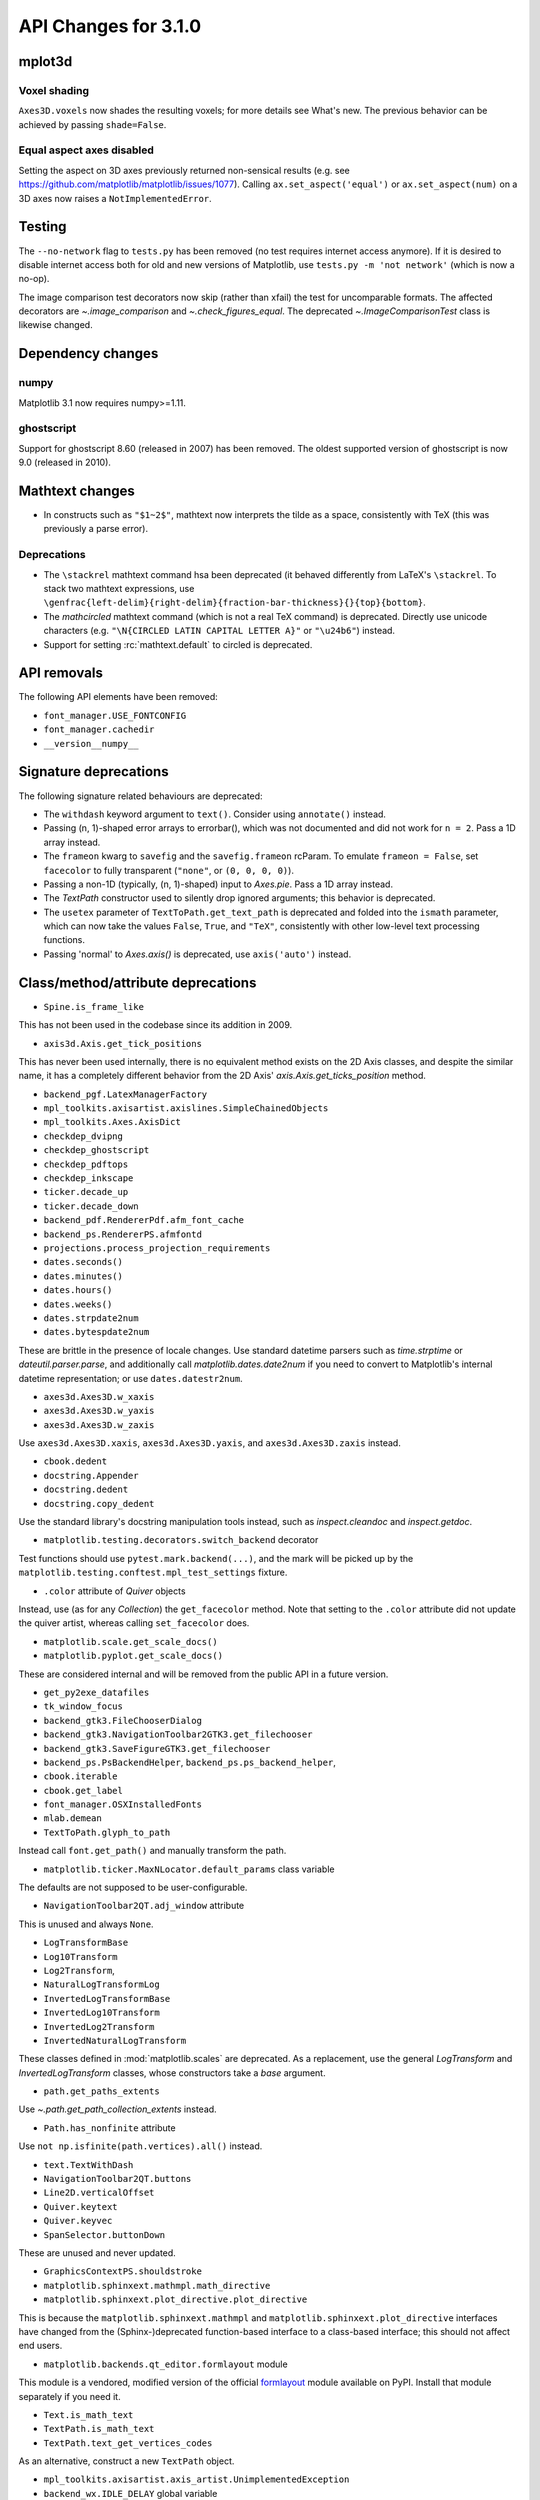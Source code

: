 API Changes for 3.1.0
=====================

mplot3d
-------

Voxel shading
~~~~~~~~~~~~~
``Axes3D.voxels`` now shades the resulting voxels; for more details see
What's new. The previous behavior can be achieved by passing ``shade=False``.

Equal aspect axes disabled
~~~~~~~~~~~~~~~~~~~~~~~~~~
Setting the aspect on 3D axes previously returned non-sensical
results (e.g. see https://github.com/matplotlib/matplotlib/issues/1077).
Calling ``ax.set_aspect('equal')`` or ``ax.set_aspect(num)``
on a 3D axes now raises a ``NotImplementedError``.

Testing
-------

The ``--no-network`` flag to ``tests.py`` has been removed (no test requires
internet access anymore).  If it is desired to disable internet access both for
old and new versions of Matplotlib, use ``tests.py -m 'not network'`` (which is
now a no-op).

The image comparison test decorators now skip (rather than xfail) the test for
uncomparable formats. The affected decorators are `~.image_comparison` and
`~.check_figures_equal`. The deprecated `~.ImageComparisonTest` class is
likewise changed.

Dependency changes
------------------

numpy
~~~~~

Matplotlib 3.1 now requires numpy>=1.11.

ghostscript
~~~~~~~~~~~

Support for ghostscript 8.60 (released in 2007) has been removed.  The oldest
supported version of ghostscript is now 9.0 (released in 2010).

Mathtext changes
----------------

- In constructs such as ``"$1~2$"``, mathtext now interprets the tilde as a
  space, consistently with TeX (this was previously a parse error).

Deprecations
~~~~~~~~~~~~

- The ``\stackrel`` mathtext command hsa been deprecated (it behaved differently
  from LaTeX's ``\stackrel``.  To stack two mathtext expressions, use
  ``\genfrac{left-delim}{right-delim}{fraction-bar-thickness}{}{top}{bottom}``.
- The `\mathcircled` mathtext command (which is not a real TeX command)
  is deprecated.  Directly use unicode characters (e.g.
  ``"\N{CIRCLED LATIN CAPITAL LETTER A}"`` or ``"\u24b6"``) instead.
- Support for setting :rc:`mathtext.default` to circled is deprecated.


API removals
------------

The following API elements have been removed:

- ``font_manager.USE_FONTCONFIG``
- ``font_manager.cachedir``
- ``__version__numpy__``

Signature deprecations
----------------------
The following signature related behaviours are deprecated:

- The ``withdash`` keyword argument to ``text()``. Consider using
  ``annotate()`` instead.
- Passing (n, 1)-shaped error arrays to errorbar(), which was not
  documented and did not work for ``n = 2``. Pass a 1D array instead.
- The ``frameon`` kwarg to ``savefig`` and the ``savefig.frameon`` rcParam.
  To emulate ``frameon = False``, set ``facecolor`` to fully
  transparent (``"none"``, or ``(0, 0, 0, 0)``).
- Passing a non-1D (typically, (n, 1)-shaped) input to `Axes.pie`.
  Pass a 1D array instead.
- The `TextPath` constructor used to silently drop ignored arguments; this
  behavior is deprecated.
- The ``usetex`` parameter of ``TextToPath.get_text_path`` is deprecated and
  folded into the ``ismath`` parameter, which can now take the values
  ``False``, ``True``, and ``"TeX"``, consistently with other low-level
  text processing functions.
- Passing 'normal' to `Axes.axis()` is deprecated, use
  ``axis('auto')`` instead.

Class/method/attribute deprecations
-----------------------------------

- ``Spine.is_frame_like``

This has not been used in the codebase since its addition in 2009.

- ``axis3d.Axis.get_tick_positions``

This has never been used internally, there is no equivalent method exists on
the 2D Axis classes, and despite the similar name, it has a completely
different behavior from the 2D Axis' `axis.Axis.get_ticks_position` method.

- ``backend_pgf.LatexManagerFactory``

- ``mpl_toolkits.axisartist.axislines.SimpleChainedObjects``
- ``mpl_toolkits.Axes.AxisDict``

- ``checkdep_dvipng``
- ``checkdep_ghostscript``
- ``checkdep_pdftops``
- ``checkdep_inkscape``

- ``ticker.decade_up``
- ``ticker.decade_down``

- ``backend_pdf.RendererPdf.afm_font_cache``
- ``backend_ps.RendererPS.afmfontd``

- ``projections.process_projection_requirements``

- ``dates.seconds()``
- ``dates.minutes()``
- ``dates.hours()``
- ``dates.weeks()``


- ``dates.strpdate2num``
- ``dates.bytespdate2num``

These are brittle in the presence of locale changes.  Use standard datetime
parsers such as `time.strptime` or `dateutil.parser.parse`, and additionally
call `matplotlib.dates.date2num` if you need to convert to Matplotlib's
internal datetime representation; or use ``dates.datestr2num``.

- ``axes3d.Axes3D.w_xaxis``
- ``axes3d.Axes3D.w_yaxis``
- ``axes3d.Axes3D.w_zaxis``

Use ``axes3d.Axes3D.xaxis``, ``axes3d.Axes3D.yaxis``,
and ``axes3d.Axes3D.zaxis`` instead.

- ``cbook.dedent``
- ``docstring.Appender``
- ``docstring.dedent``
- ``docstring.copy_dedent``

Use the standard library's docstring manipulation tools instead, such as
`inspect.cleandoc` and `inspect.getdoc`.

- ``matplotlib.testing.decorators.switch_backend`` decorator

Test functions should use ``pytest.mark.backend(...)``, and the mark will be
picked up by the ``matplotlib.testing.conftest.mpl_test_settings`` fixture.

- ``.color`` attribute of `Quiver` objects

Instead, use (as for any `Collection`) the ``get_facecolor`` method.
Note that setting to the ``.color`` attribute did not update the quiver artist,
whereas calling ``set_facecolor`` does.

- ``matplotlib.scale.get_scale_docs()``
- ``matplotlib.pyplot.get_scale_docs()``

These are considered internal and will be removed from the public API in a
future version.

- ``get_py2exe_datafiles``
- ``tk_window_focus``

- ``backend_gtk3.FileChooserDialog``
- ``backend_gtk3.NavigationToolbar2GTK3.get_filechooser``
- ``backend_gtk3.SaveFigureGTK3.get_filechooser``

- ``backend_ps.PsBackendHelper``, ``backend_ps.ps_backend_helper``,

- ``cbook.iterable``
- ``cbook.get_label``

- ``font_manager.OSXInstalledFonts``

- ``mlab.demean``

- ``TextToPath.glyph_to_path``

Instead call ``font.get_path()`` and manually transform the path.

- ``matplotlib.ticker.MaxNLocator.default_params`` class variable

The defaults are not supposed to be user-configurable.

- ``NavigationToolbar2QT.adj_window`` attribute

This is unused and always ``None``.

- ``LogTransformBase``
- ``Log10Transform``
- ``Log2Transform``,
- ``NaturalLogTransformLog``
- ``InvertedLogTransformBase``
- ``InvertedLog10Transform``
- ``InvertedLog2Transform``
- ``InvertedNaturalLogTransform``

These classes defined in :mod:`matplotlib.scales` are deprecated.
As a replacement, use the general `LogTransform` and `InvertedLogTransform`
classes, whose constructors take a *base* argument.

- ``path.get_paths_extents``

Use `~.path.get_path_collection_extents` instead.

- ``Path.has_nonfinite`` attribute

Use ``not np.isfinite(path.vertices).all()`` instead.

- ``text.TextWithDash``


- ``NavigationToolbar2QT.buttons``
- ``Line2D.verticalOffset``
- ``Quiver.keytext``
- ``Quiver.keyvec``
- ``SpanSelector.buttonDown``

These are unused and never updated.

- ``GraphicsContextPS.shouldstroke``

- ``matplotlib.sphinxext.mathmpl.math_directive``
- ``matplotlib.sphinxext.plot_directive.plot_directive``

This is because the ``matplotlib.sphinxext.mathmpl`` and
``matplotlib.sphinxext.plot_directive`` interfaces have changed from the
(Sphinx-)deprecated function-based interface to a class-based interface; this
should not affect end users.

- ``matplotlib.backends.qt_editor.formlayout`` module

This module is a vendored, modified version of the official formlayout_ module
available on PyPI. Install that module separately if you need it.

.. _formlayout: https://pypi.org/project/formlayout/

- ``Text.is_math_text``
- ``TextPath.is_math_text``


- ``TextPath.text_get_vertices_codes``

As an alternative, construct a new ``TextPath`` object.

- ``mpl_toolkits.axisartist.axis_artist.UnimplementedException``

- ``backend_wx.IDLE_DELAY`` global variable

This is unused and only relevant to the now removed wx "idling" code (note that
as it is a module-level global, no deprecation warning is emitted when
accessing it).

- ``OldScalarFormatter.pprint_val``
- ``ScalarFormatter.pprint_val``
- ``LogFormatter.pprint_val``

These are helper methods that do not have a consistent signature across
formatter classes.

Undeprecations
--------------

The following API elements have bee un-deprecated:

- The ``obj_type`` kwarg to the ``cbook.deprecated`` decorator.
- xmin, xmax kwargs to ``set_xlim`` and ymin, ymax kwargs to ``set_ylim``


`Text` now has a ``c`` alias for the ``color`` property
-------------------------------------------------------

For consistency with `Line2D`, the `Text` class has gained the ``c``
alias for the ``color`` property. For example, one can now write
``ax.text(.5, .5, "foo", c="red")``.

Changes in AFM parsing
----------------------

In accordance with the AFM spec, the AFM parser no longer truncates the
``UnderlinePosition`` and ``UnderlineThickness`` fields to integers.

The ``Notice`` field (which can only be publicly accessed by the deprecated
``afm.parse_afm`` API) is no longer decoded to a `str`, but instead kept as
`bytes`, to support non-conformant AFM files that use non-ASCII characters in
that field.

Axes.tick_params argument checking
----------------------------------

Previously `Axes.tick_params` silently did nothing when an invalid *axis*
parameter was supplied. This behavior has been changed to raise a ValueError
instead.

Setting the same artist property multiple time via aliases is deprecated
------------------------------------------------------------------------

Previously, code such as ``plt.plot([0, 1], c="red", color="blue")`` would
emit a warning indicating that ``c`` and ``color`` are aliases of one another,
and only keep the ``color`` kwarg.  This behavior has been deprecated; in a
future version, this will raise a TypeError, similar to Python's behavior when
a keyword argument is passed twice (``plt.plot([0, 1], c="red", c="blue")``).

This warning is raised by `~.cbook.normalize_kwargs`.

Artist.set keyword normalisation
--------------------------------

`Artist.set` now normalizes keywords before sorting them.

Previously it sorted its keyword arguments in reverse alphabetical
order (with a special-case to put ``color`` at the end) before applying them.

It now normalizes aliases (and, as above, emits a warning on duplicate
properties) before doing the sorting (so ``c`` goes to the end too).

Verbose deprecations
--------------------

The ``verbose.fileo`` and ``verbose.level`` rcParams have been deprecated.
These have had no effect since the switch from Matplotlib's old custom Verbose
logging to the stdlib's `logging` module. In addition the
``rcsetup.validate_verbose`` function is deprecated.


Additional positional arguments to `Axis.set_ticklabels`
--------------------------------------------------------
Passing positional arguments to `Axis.set_ticklabels` beyond `ticklabels`
itself has no effect, and support for them is deprecated.

Boxplot tick methods
--------------------

The ``manage_xticks`` parameter of `~Axes.boxplot` and `~Axes.bxp` has been
renamed (with a deprecation period) to ``manage_ticks``, to take into account
the fact that it manages either x or y ticks depending on the ``vert``
parameter.

When ``manage_ticks`` is True (the default), these methods now attempt to take
previously drawn boxplots into account when setting the axis limits, ticks, and
tick labels.

get_window_extents changes
--------------------------

`.matplotlib.axes.Axes.get_window_extent` used to return a bounding box
that was slightly larger than the axes, presumably to take into account
the ticks that may be on a spine.  However, it was not scaling the tick sizes
according to the dpi of the canvas, and it did not check if the ticks were
visible, or on the spine.

Now  `.matplotlib.axes.Axes.get_window_extent` just returns the axes extent
with no padding for ticks.

This affects `.matplotlib.axes.Axes.get_tightbbox` in cases where there are
outward ticks with no tick labels, and it also removes the (small) pad around
axes in that case.

`.spines.get_window_extent` now takes into account ticks that are on the
spine.

`matplotlib.use` parameter change
---------------------------------

The first parameter of `matplotlib.use` has been renamed from *arg* to
*backend*. This will only affect cases where that parameter has been set
as a keyword argument. The common usage pattern as a positional argument
``matplotlib.use('Qt5Agg')`` is not affected.


Exception on failing animations changed
---------------------------------------

Previously, subprocess failures in the animation framework would raise either
in a `RuntimeError` or a `ValueError` depending on when the error occurred.
They now raise a `subprocess.CalledProcessError` with attributes set as
documented by the exception class.

MouseEvents now include the event name in their ``str()``
---------------------------------------------------------

... instead of the prefix "MPL MouseEvent".

API changes
-----------

The arguments of `matplotlib.testing.compare.calculate_rms` have been renamed
from ``expectedImage, actualImage``, to ``expected_image, actual_image``.

Matplotlib.use now has an ImportError for interactive backend
-------------------------------------------------------------

Switching backends via `matplotlib.use` is now allowed by default,
regardless of whether `matplotlib.pyplot` has been imported. If the user
tries to switch from an already-started interactive backend to a different
interactive backend, an ImportError will be raised.

Behavior changes
----------------

Previously, if :rc:`text.usetex` was True, then constructing a `TextPath` on
a non-mathtext string with ``usetex=False`` would rely on the mathtext parser
(but not on usetex support!) to parse the string.  The mathtext parser is not
invoked anymore, which may cause slight changes in glyph positioning.

Passing a single string as *labels* to `Sankey.add`
---------------------------------------------------

Previously, `Sankey.add` would only accept a single string as the *labels*
argument if its length is equal to the number of flows, in which case it would
use one character of the string for each flow.

The behavior has been changed to match the documented one: when a single string
is passed, it is used to label all the flows.

API deprecations
----------------

The following environment variables are deprecated:
- ``MATPLOTLIBDATA``,

Text alignment fixes made
-------------------------

Text alignment was incorrect, in particular for multiline text objects
with large descenders (i.e. subscripts) and rotated text.  These have been
fixed and made more consistent, but could make old code that has compensated
no longer have the correct alignment.

mplot3d is always registered by default
---------------------------------------

It is not necessary to import mplot3d anymore to create 3d axes with
``fig.add_subplot(111, projection="3d")``.

Path code types like ``Path.MOVETO`` are now ``np.uint8`` instead of ``int``
----------------------------------------------------------------------------

``Path.STOP``, ``Path.MOVETO``, ``Path.LINETO``, ``Path.CURVE3``,
``Path.CURVE4`` and ``Path.CLOSEPOLY`` are now of the type ``Path.code_type``
(``np.uint8`` by default) instead of plain ``int``. This makes their type
match the array value type of the ``Path.codes`` array.

Changes regarding the text.latex.unicode rcParam
------------------------------------------------

The rcParam now defaults to True and is deprecated (i.e., in future versions
of Matplotlib, unicode input will always be supported).

Moreover, the underlying implementation now uses ``\usepackage[utf8]{inputenc}``
instead of ``\usepackage{ucs}\usepackage[utf8x]{inputenc}``.

Changes in handling of degenerate bounds passed to `set_xlim`
-------------------------------------------------------------

When bounds passed to `set_xlim` (`set_xlim`, etc.) are degenerate (i.e. the
lower and upper value are equal), the method used to "expand" the bounds now
matches the expansion behavior of autoscaling when the plot contains a single
x-value, and should in particular produce nicer limits for non-linear scales.

Deprecations
------------

The following keyword arguments are deprecated:

- Passing ``shade=None`` to
  `~mpl_toolkits.mplot3d.axes3d.Axes3D.plot_surface` is deprecated. This was
  an unintended implementation detail with the same semantics as
  ``shade=False``. Please use the latter code instead.

  API removals


The following deprecated APIs were removed:

Classes and methods
-------------------
- ``Verbose`` (replaced by python logging library)
- ``artist.Artist.hitlist`` (no replacement)
- ``artist.Artist.is_figure_set`` (use ``artist.figure is not None`` instead)
- ``axis.Axis.unit_data`` (use ``axis.Axis.units`` instead)
- ``backend_bases.FigureCanvasBase.onRemove`` (no replacement)
  ``backend_bases.FigureManagerBase.show_popup`` (this never did anything)
- ``backend_wx.SubplotToolWx`` (no replacement)
- ``backend_wx.Toolbar`` (use ``backend_wx.NavigationToolbar2Wx`` instead)
- ``cbook.align_iterators`` (no replacment)
- ``contour.ContourLabeler.get_real_label_width`` (no replacement)
- ``legend.Legend.draggable`` (use `legend.Legend.set_draggable()` instead)
- ``texmanager.TexManager.postscriptd``, ``texmanager.TexManager.pscnt``,
  ``texmanager.TexManager.make_ps``, ``texmanager.TexManager.get_ps_bbox``
  (no replacements)

Arguments
---------
- The ``fig`` kwarg to ``GridSpec.get_subplot_params`` and
  ``GridSpecFromSubplotSpec.get_subplot_params`` (use the argument
  ``figure`` instead)
- Passing 'box-forced' to `axes.Axes.set_adjustable` (use 'box' instead)
- Support for the strings 'on'/'true'/'off'/'false' to mean
  ``True``/``False`` (directly use ``True``/``False`` instead).
  The following functions are affected: `Axes.grid`, `Axes3D.grid`
  `Axis.set_tick_params`, `pyplot.box`.
- Using `pyplot.axes` with an `axes.Axes` type argument
  (use `pyplot.sca` instead)

Other
-----
- svgfont support (in :rc:`svg.fonttype`) has been removed,
- Logging is now done with the standard python ``logging`` library.
  ``matplotlib.verbose`` and the command line switches ``--verbose-LEVEL`` are
  removed.

  To control the logging output use::

    import logging
    logger = logging.getLogger('matplotlib')
    logger.set_level(logging.INFO)

Deprecations
------------

Support for passing single-letter colors (one of "rgbcmykw") as UPPERCASE
characters is deprecated; these colors will become case-sensitive (lowercase)
after the deprecation period has passed.

The goal is to decrease the number of ambiguous cases when using the ``data``
keyword to plotting methods; e.g. ``plot("X", "Y", data={"X": ..., "Y": ...})``
will not warn about "Y" possibly being a color anymore after the deprecation
period has passed.

Allow "real" LaTeX code for ``pgf.preamble`` and ``text.latex.preamble`` in matplotlib rc file
----------------------------------------------------------------------------------------------

Previously, the rc file keys ``pgf.preamble`` and ``text.latex.preamble`` were parsed using commmas as separators. This would break valid LaTeX code, such as::

\usepackage[protrusion=true, expansion=false]{microtype}

The parsing has been modified to pass the complete line to the LaTeX system,
keeping all commas.

Passing a list of strings from within a Python script still works as it used to.

Passing a list containing non-strings now fails, instead of coercing the results to strings.

Deprecations
------------

``matplotlib.ticker.MaxNLocator`` and its ``set_params`` method will issue
a warning on unknown keyword arguments instead of silently ignoring them.
Future versions will raise an error.

Behavior changes
----------------

Calling `.Figure.add_subplot()` with no positional arguments used to do
nothing; this now is equivalent to calling ``add_subplot(111)`` instead.

Deprecations
------------



The ``interp_at_native`` parameter to ``BboxImage``, which has no effect since
Matplotlib 2.0, is deprecated.

Deprecations
------------

``cbook.is_hashable`` is deprecated (use
``isinstance(..., collections.abc.Hashable)`` instead).

Deprecations
------------

``cbook.safezip`` is deprecated (manually check the lengths of the inputs
instead, or rely on numpy to do it).


Changes to search paths for FreeType and libpng
-----------------------------------------------

The ``MPLBASEDIRLIST`` environment variables and ``basedirlist`` entry in
``setup.cfg`` have no effect anymore.  Instead, if building in situations where
FreeType or libpng are not in the compiler or linker's default path, set the
standard environment variables ``CFLAGS``/``LDFLAGS`` on Linux or OSX, or
``CL``/``LINK`` on Windows, to indicate the relevant paths.

See details in :file:`INSTALL.rst`.

matplotlib.font_manager.win32InstalledFonts return value
--------------------------------------------------------

`matplotlib.font_manager.win32InstalledFonts` returns an empty list instead
of None if no fonts are found.

The HTMLWriter constructor is more strict
-----------------------------------------

It no longer normalizes unknown values of *default_mode* to 'loop', but errors
out instead.

New `Formatter.format_ticks` method
-----------------------------------

The `Formatter` class gained a new `~Formatter.format_ticks` method, which
takes the list of all tick locations as a single argument and returns the list
of all formatted values.  It is called by the axis tick handling code and, by
default, first calls `~Formatter.set_locs` with all locations, then repeatedly
calls `~Formatter.__call__` for each location.

Tick-handling code in the codebase that previously performed this sequence
(`~Formatter.set_locs` followed by repeated `~Formatter.__call__`) have been
updated to use `~Formatter.format_ticks`.

`~Formatter.format_ticks` is intended to be overridden by `Formatter`
subclasses for which the formatting of a tick value depends on other tick
values, such as `ConciseDateFormatter`.

`matplotlib.colorbar.ColorbarBase` is no longer a subclass of `.ScalarMappable`
-------------------------------------------------------------------------------

This inheritance lead to a confusing situation where the
`ScalarMappable` passed to `matplotlib.colorbar.Colorbar` (`~.Figure.colorbar`)
had a ``set_norm`` method, as did the colorbar.  The colorbar is now purely a
follower to the `ScalarMappable` norm and colormap, and the old inherited methods
`~matplotlib.colorbar.ColorbarBase.set_norm`,
`~matplotlib.colorbar.ColorbarBase.set_cmap`,
`~matplotlib.colorbar.ColorbarBase.set_clim` are deprecated, as are the
getter versions of those calls.  To set the norm associated with a colorbar do
``colorbar.mappable.set_norm()`` etc.

`StemContainer` now stores `LineCollection`
-------------------------------------------

`StemContainer` objects can now store a `LineCollection` object instead of a
list of `Line2D` objects for stem lines plotted using `ax.stem`. This gives a
very large performance boost to displaying and moving `ax.stem` plots.

This will become the default behaviour in Matplotlib 3.3. To use it now, the
``use_line_collection`` keyword argument to ~`.axes.stem` can be set to
``True``.

Individual line segments can be extracted from the `LineCollection` using
`LineCollection.get_segements()`. See the `LineCollection` documentation for
other methods to retrieve the collection properties.

Modify output of Axes.hist when input consists of multiple empty lists
----------------------------------------------------------------------

Input that consists of multiple empty lists will now return a list of histogram
values for each one of the lists. For example, an input of ``[[],[]]`` will
return 2 lists of histogram values. Previously, a single list was returned.

Deprecations
------------

`FontManager.score_weight` is more strict with its inputs
---------------------------------------------------------

Previously, when a weight string was passed to `FontManager.score_weight`,

- if the weight was the string representation of an integer, it would be
  converted to that integer,
- otherwise, if the weight was not a standard weight name, it would be silently
  replaced by a value of 500 ("normal" weight).

`FontManager.score_weight` now raises an exception on such inputs.

:mod:`matplotlib.mlab` removals
-------------------------------

Lots of code inside the :mod:`matplotlib.mlab` module which was deprecated
in Matplotlib 2.2 has been removed. See below for a list:

- ``mlab.exp_safe`` (use `numpy.exp` instead)
- ``mlab.amap``
- ``mlab.logspace`` (use `numpy.logspace` instead)
- ``mlab.rms_flat``
- ``mlab.l1norm`` (use ``numpy.linalg.norm(a, ord=1)`` instead)
- ``mlab.l2norm`` (use ``numpy.linalg.norm(a, ord=2)`` instead)
- ``mlab.norm_flat`` (use ``numpy.linalg.norm(a.flat, ord=2)`` instead)
- ``mlab.frange`` (use `numpy.arange` instead)
- ``mlab.identity`` (use `numpy.identity` instead)
- ``mlab.base_repr``
- ``mlab.binary_repr``
- ``mlab.ispower2``
- ``mlab.log2`` (use `numpy.log2` instead)
- ``mlab.isvector``
- ``mlab.movavg``
- ``mlab.safe_isinf`` (use `numpy.isinf` instead)
- ``mlab.safe_isnan`` (use `numpy.isnan` instead)
- ``mlab.cohere_pairs`` (use `scipy.signal.coherence` instead)
- ``mlab.entropy`` (use `scipy.stats.entropy` instead)
- ``mlab.normpdf`` (use `scipy.stats.norm.pdf` instead)
- ``mlab.find`` (use ``np.nonzero(np.ravel(condition))`` instead)
- ``mlab.longest_contiguous_ones``
- ``mlab.longest_ones``
- ``mlab.PCA``
- ``mlab.prctile`` (use `numpy.percentile` instead)
- ``mlab.prctile_rank``
- ``mlab.center_matrix``
- ``mlab.rk4`` (use `scipy.integrate.ode` instead)
- ``mlab.bivariate_normal``
- ``mlab.get_xyz_where``
- ``mlab.get_sparse_matrix``
- ``mlab.dist`` (use `numpy.hypot` instead)
- ``mlab.dist_point_to_segment``
- ``mlab.griddata`` (use `scipy.interpolate.griddata`)
- ``mlab.less_simple_linear_interpolation`` (use `numpy.interp`)
- ``mlab.slopes``
- ``mlab.stineman_interp``
- ``mlab.segments_intersect``
- ``mlab.fftsurr``
- ``mlab.offset_line``
- ``mlab.quad2cubic``
- ``mlab.vector_lengths``
- ``mlab.distances_along_curve``
- ``mlab.path_length``
- ``mlab.cross_from_above``
- ``mlab.cross_from_below``
- ``mlab.contiguous_regions`` (use `.cbook.contiguous_regions` instead)
- ``mlab.is_closed_polygon``
- ``mlab.poly_between``
- ``mlab.poly_below``
- ``mlab.inside_poly``
- ``mlab.csv2rec``
- ``mlab.rec2csv`` (use `numpy.recarray.tofile` instead)
- ``mlab.rec2text`` (use `numpy.recarray.tofile` instead)
- ``mlab.rec_summarize``
- ``mlab.rec_join``
- ``mlab.recs_join``
- ``mlab.rec_groupby``
- ``mlab.rec_keep_fields``
- ``mlab.rec_drop_fields``
- ``mlab.rec_append_fields``
- ``mlab.csvformat_factory``
- ``mlab.get_formatd``
- ``mlab.FormatDatetime`` (use `datetime.datetime.strftime` instead)
- ``mlab.FormatDate`` (use `datetime.date.strftime` instead)
- ``mlab.FormatMillions``, ``mlab.FormatThousands``, ``mlab.FormatPercent``,
  ``mlab.FormatBool``, ``mlab.FormatInt``, ``mlab.FormatFloat``,
  ``mlab.FormatFormatStr``, ``mlab.FormatString``, ``mlab.FormatObj``
- ``mlab.donothing_callback``

``Cn`` colors now support ``n>=10``
-----------------------------------

It is now possible to go beyond the tenth color in the property cycle using
``Cn`` syntax, e.g. ``plt.plot([1, 2], color="C11")`` now uses the 12th color
in the cycle.

Note that previously, a construct such as ``plt.plot([1, 2], "C11")`` would be
interpreted as a request to use color ``C1`` and marker ``1`` (an "inverted Y").
To obtain such a plot, one should now use ``plt.plot([1, 2], "1C1")`` (so that
the first "1" gets correctly interpreted as a marker specification), or, more
explicitly, ``plt.plot([1, 2], marker="1", color="C1")``.

Changes in parameter names
--------------------------

- The ``arg`` parameter to `matplotlib.use` has been renamed to ``backend``.
- The ``normed`` parameter to `Axes.hist2d` has been renamed to ``density``.
- The ``s`` parameter to `Annotation` (and indirectly `Axes.annotation`) has
  been renamed to ``text``.
- The ``tolerence`` parameter to
  `bezier.find_bezier_t_intersecting_with_closedpath`,
  `bezier.split_bezier_intersecting_with_closedpath`,
  `bezier.find_r_to_boundary_of_closedpath`,
  `bezier.split_path_inout` and `bezier.check_if_parallel` has been renamed to
  ``tolerance``.

In each case, the old parameter name remains supported (it cannot be used
simultaneously with the new name), but suppport for it will be dropped in
Matplotlib 3.3.

- The unused ``shape`` and ``imlim`` parameters to `Axes.imshow` are
  deprecated.  To avoid triggering the deprecation warning, the ``filternorm``,
  ``filterrad``, ``resample``, and ``url`` arguments should be passed by
  keyword.

Deprecations
------------

The ``bezier.find_r_to_boundary_of_closedpath`` function is deprecated (it has
always returned None instead of the requested radius).

Poly3DCollection.set_zsort
--------------------------

`Poly3DCollection.set_zsort` no longer silently ignores invalid inputs, or
False (which was always broken).  Passing True to mean "average" is deprecated.

Timer.remove_callback won't consider ``*args, **kwargs`` in a future version
----------------------------------------------------------------------------

Currently, ``Timer.remove_callback(func, *args, **kwargs)`` removes a callback
previously added by ``Timer.add_callback(func, *args, **kwargs)``, but if
``*args, **kwargs`` is not passed in (``Timer.remove_callback(func)``), then
the first callback with a matching ``func`` is removed, regardless of whether
it was added with or without ``*args, **kwargs``.

In a future version, ``Timer.remove_callback`` will always use the latter
behavior (not consider ``*args, **kwargs``); to specifically consider them, add
the callback as a `functools.partial` object ::

   cb = timer.add_callback(functools.partial(func, *args, **kwargs))
   # ...
   # later
   timer.remove_callback(cb)

``Timer.add_callback`` was modified to return *func* to simplify the above
usage (previously it returned None); this also allows using it as a decorator.

The new API is modelled after `atexit.register` / `atexit.unregister`.

Changes to the internal tick handling API
-----------------------------------------

``Axis.iter_ticks`` (which only served as a helper to the private
``Axis._update_ticks``) is deprecated.

The signature of the (private) ``Axis._update_ticks`` has been changed to not
take the renderer as argument anymore (that argument is unused).

Deprecations
------------

`~Axes.bxp` now respects :rc:`boxplot.boxprops.linewidth` even when *patch_artist* is set
-----------------------------------------------------------------------------------------

Previously, when the *patch_artist* parameter was set, `~Axes.bxp` would ignore
:rc:`boxplot.boxprops.linewidth`.  This was an oversight -- in particular,
`~Axes.boxplot` did not ignore it.

This oversight is now fixed.

Deprecations
------------

Support for custom backends that do not provide a ``set_hatch_color`` method is
deprecated.  We suggest that custom backends let their ``GraphicsContext``
class inherit from `GraphicsContextBase`, to at least provide stubs for all
required methods.

The fields ``Artist.aname`` and ``Axes.aname`` are deprecated. Please use

``isinstance()`` or ``__class__.__name__`` checks instead.``Axes.fmt_xdata`` and ``Axes.fmt_ydata`` no longer ignore TypeErrors raised by a user-provided formatter
-------------------------------------------------------------------------------------------------------------------------------------------------------------------

Previously, if the user provided a ``fmt_xdata`` or ``fmt_ydata`` function that
raised a TypeError (or set them to a non-callable), the exception would be
silently ignored and the default formatter be used instead.  This is no longer
the case; the exception is now propagated out.

Axes methods now raise TypeError instead of RuntimeError on mismatched calls
----------------------------------------------------------------------------

In certain cases, Axes methods (and pyplot functions) used to raise a
RuntimeError if they were called with a ``data`` kwarg and otherwise mismatched
arguments.  They now raise a ``TypeError`` instead.

Removed rcParams
----------------

The following deprecated rcParams are removed:

- ``text.dvipnghack``,
- ``nbagg.transparent`` (use :rc:`figure.facecolor` instead),
- ``plugins.directory``,
- ``axes.hold``,
- ``backend.qt4`` and ``backend.qt5`` (set the :envvar:`QT_API` environment
  variable instead).

The associated validator functions ``rcsetup.validate_qt4`` and
``validate_qt5`` are deprecated.

Drop support for ``pgi`` in the GTK3 backends
---------------------------------------------
``pgi``, an alternative implementation to PyGObject, is no longer supported in
the GTK3 backends. PyGObject should be used instead.


Minor ticks that collide with major ticks are always hidden
-----------------------------------------------------------

Previously, certain locator classes (`LogLocator`, `AutoMinorLocator`)
contained custom logic to avoid emitting tick locations that collided with
major ticks when they were used as minor locators.

This logic has now moved to the Axis class, and is used *regardless of the
ticker class*.  ``xaxis.minor.locator()`` now includes positions that collide
with ``xaxis.major.locator()``, but ``xaxis.get_minorticklocs()`` does not.

If you were relying on both the major and minor tick labels to appear on the
same tick, you may need to update your code.  For example, the following
snippet labeled days using major ticks, and hours and minutes using minor
ticks::

    import numpy as np
    import matplotlib.dates as mdates
    import matplotlib.pyplot as plt

    t = np.arange("2018-11-03", "2018-11-06", dtype="datetime64")
    x = np.random.rand(len(t))

    fig, ax = plt.subplots()
    ax.plot(t, x)
    ax.xaxis.set(
        major_locator=mdates.DayLocator(),
        major_formatter=mdates.DateFormatter("\n%a"),
        minor_locator=mdates.HourLocator((0, 6, 12, 18)),
        minor_formatter=mdates.DateFormatter("%H:%M"),
    )

    plt.show()

and added a newline to the major ticks labels to avoid them crashing into the
minor tick labels.

With the API change, the major tick labels should also include hours and
minutes, as the minor ticks are gone, so the ``major_formatter`` should be
``mdates.DateFormatter("%H:%M\n%a")``.

Removals
--------

The ``collections.CIRCLE_AREA_FACTOR`` constant has been removed.

Stricter `~.Axes.plot` format string parsing
--------------------------------------------

In certain cases, `~.Axes.plot` would previously accept format strings
specifying more than one linestyle (e.g. ``"---."`` which specifies both
``"--"`` and ``"-."``); only use one of them would be used.

This now raises a ValueError instead.

API changes
-----------

Passing the ``block`` argument of ``plt.show`` positionally is deprecated; it
should be passed by keyword.

When using the nbagg backend, ``plt.show`` used to silently accept and ignore
all combinations of positional and keyword arguments.  This behavior is
deprecated.

Changes to `matplotlib.axes.Axes.spy`
-------------------------------------

The method `matplotlib.axes.Axes.spy` now raises a TypeError for the keyword
arguments 'interpolation' and 'linestyle' instead of silently ignoring them.

Furthermore, `matplotlib.axes.Axes.spy` spy does now allow for an 'extent'
argument (was silently ignored so far).

A bug with `spy(..., origin='lower') is fixed: So far this flipped the
data but not the y-axis resulting in a mismatch between axes labels and
actual data indices. Now, `origin='lower'` flips both the data and the y-axis
labels.

Log-scaled axes avoid having zero or only one tick
--------------------------------------------------

When the default `LogLocator` would generate no ticks for an axis (e.g., an
axis with limits from 0.31 to 0.39) or only a single tick, it now instead falls
back on the linear `AutoLocator` to pick reasonable tick positions.

Invalid inputs
--------------

Passing invalid locations to `legend` and `table` used to fallback on a default
location.  This behavior is deprecated and will throw an exception in a future
version.

`offsetbox.AnchoredText` is unable to handle the ``horizontalalignment`` or
``verticalalignment`` kwargs, and used to ignore them with a warning.  This
behavior is deprecated and will throw an exception in a future version.

Passing steps less than 1 or greater than 10 to `MaxNLocator` used to result in
undefined behavior.  It now throws a ValueError.

Changes to the signatures of `cbook.deprecated` and `cbook.warn_deprecated`
---------------------------------------------------------------------------

All arguments to the `cbook.deprecated` decorator and `cbook.warn_deprecated`
function, except the first one (the version where the deprecation occurred),
are now keyword-only.  The goal is to avoid accidentally setting the "message"
argument when the "name" (or "alternative") argument was intended, as this has
repeatedly occurred in the past.

:mod:`matplotlib.pylab` removals
--------------------------------

Lots of code inside the :mod:`matplotlib.mlab` module which was deprecated
in Matplotlib 2.2 has been removed. This means the following functions are
no longer available in the `matplotlib.pylab` module:

  - ``amap``
  - ``base_repr``
  - ``binary_repr``
  - ``bivariate_normal``
  - ``center_matrix``
  - ``csv2rec`` (use `numpy.recarray.tofile` instead)
  - ``dist`` (use `numpy.hypot` instead)
  - ``dist_point_to_segment``
  - ``distances_along_curve``
  - ``entropy`` (use `scipy.stats.entropy` instead)
  - ``exp_safe`` (use `numpy.exp` instead)
  - ``fftsurr``
  - ``find`` (use ``np.nonzero(np.ravel(condition))`` instead)
  - ``frange`` (use `numpy.arange` instead)
  - ``get_sparse_matrix``
  - ``get_xyz_where``
  - ``griddata`` (use `scipy.interpolate.griddata` instead)
  - ``identity`` (use `numpy.identity` instead)
  - ``inside_poly``
  - ``is_closed_polygon``
  - ``ispower2``
  - ``isvector``
  - ``l1norm`` (use ``numpy.linalg.norm(a, ord=1)`` instead)
  - ``l2norm`` (use ``numpy.linalg.norm(a, ord=2)`` instead)
  - ``log2`` (use `numpy.log2` instead)
  - ``longest_contiguous_ones``
  - ``longest_ones``
  - ``movavg``
  - ``norm_flat`` (use ``numpy.linalg.norm(a.flat, ord=2)`` instead)
  - ``normpdf`` (use `scipy.stats.norm.pdf` instead)
  - ``path_length``
  - ``poly_below``
  - ``poly_between``
  - ``prctile`` (use `numpy.percentile` instead)
  - ``prctile_rank``
  - ``rec2csv`` (use `numpy.recarray.tofile` instead)
  - ``rec_append_fields``
  - ``rec_drop_fields``
  - ``rec_join``
  - ``rk4`` (use `scipy.integrate.ode` instead)
  - ``rms_flat``
  - ``segments_intersect``
  - ``slopes``
  - ``stineman_interp``
  - ``vector_lengths``

Autoscaling changes
-------------------

On log-axes where a single value is plotted at a "full" decade (1, 10, 100,
etc.), the autoscaling now expands the axis symmetrically around that point,
instead of adding a decade only to the right.

`FigureCanvasAgg.buffer_rgba` and `RendererAgg.buffer_rgba` now return a memoryview
-----------------------------------------------------------------------------------

The ``buffer_rgba`` method now allows direct access to the renderer's
underlying buffer (as a ``(m, n, 4)``-shape memoryview) rather than copying the
data to a new bytestring.  This is consistent with the behavior on Py2, where a
buffer object was returned.

PathCollections created with `~.Axes.scatter` now keep track of invalid points
------------------------------------------------------------------------------

Previously, points with nonfinite (infinite or nan) coordinates would not be
included in the offsets (as returned by `PathCollection.get_offsets`) of a
`PathCollection` created by `~.Axes.scatter`, and points with nonfinite values
(as specified by the *c* kwarg) would not be included in the array (as returned
by `PathCollection.get_array`)

Such points are now included, but masked out by returning a masked array.

If the *plotnonfinite* kwarg to `~.Axes.scatter` is set, then points with
nonfinite values are plotted using the bad color of the `PathCollection`\ 's
colormap (as set by `Colormap.set_bad`).

Changed exceptions
------------------

- `mpl_toolkits.axes_grid1.axes_size.GetExtentHelper` now raises `ValueError`
  for invalid directions instead of `KeyError`.
